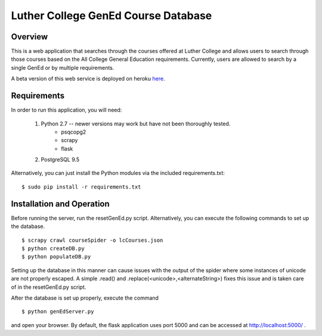 Luther College GenEd Course Database
====================================

Overview
--------

This is a web application that searches through the courses offered at Luther College and 
allows users to search through those courses based on the All College General Education 
requirements. Currently, users are allowed to search by a single GenEd or by multiple requirements.

A beta version of this web service is deployed on heroku here_. 

Requirements
------------

In order to run this application, you will need:

	1. Python 2.7 -- newer versions may work but have not been thoroughly tested.
		* psqcopg2
		* scrapy
		* flask

	2. PostgreSQL 9.5

Alternatively, you can just install the Python modules via the included requirements.txt:

::

	$ sudo pip install -r requirements.txt


Installation and Operation
--------------------------

Before running the server, run the resetGenEd.py script.  Alternatively, you can execute 
the following commands to set up the database.

::

	$ scrapy crawl courseSpider -o lcCourses.json
	$ python createDB.py
	$ python populateDB.py

Setting up the database in this manner can cause issues with the output of the spider 
where some instances of unicode are not properly escaped. A simple .read() and 
.replace(<unicode>,<alternateString>) fixes this issue and is taken care of in the 
resetGenEd.py script.

After the database is set up properly, execute the command

::

	$ python genEdServer.py

and open your browser. By default, the flask application uses port 5000 and can be 
accessed at http://localhost:5000/ .

.. _here: https://dry-lake-20339.herokuapp.com/
